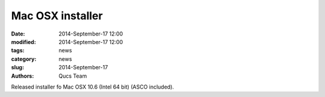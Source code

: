 Mac OSX installer
#################

:date: 2014-September-17 12:00
:modified: 2014-September-17 12:00
:tags: news
:category: news
:slug: 2014-September-17
:authors: Qucs Team

Released installer fo Mac OSX 10.6 (Intel 64 bit) (ASCO included).
